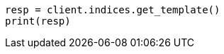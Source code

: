 // This file is autogenerated, DO NOT EDIT
// indices/get-index-template-v1.asciidoc:97

[source, python]
----
resp = client.indices.get_template()
print(resp)
----
